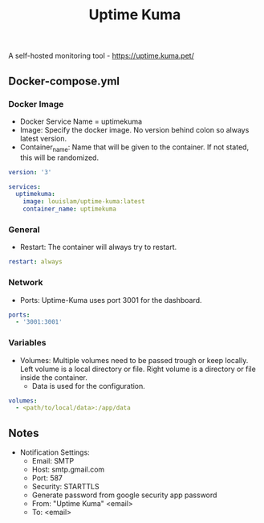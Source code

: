 #+title: Uptime Kuma
#+property: header-args :tangle docker-compose.yml

A self-hosted monitoring tool - https://uptime.kuma.pet/

** Docker-compose.yml
*** Docker Image

- Docker Service Name = uptimekuma
- Image: Specify the docker image. No version behind colon so always latest version.
- Container_name: Name that will be given to the container. If not stated, this will be randomized.

#+begin_src yaml
version: '3'

services:
  uptimekuma:
    image: louislam/uptime-kuma:latest
    container_name: uptimekuma
#+end_src

*** General

- Restart: The container will always try to restart.

#+begin_src yaml
    restart: always
#+end_src

*** Network

- Ports: Uptime-Kuma uses port 3001 for the dashboard.

#+begin_src yaml
    ports:
      - '3001:3001'
#+end_src

*** Variables

- Volumes: Multiple volumes need to be passed trough or keep locally. Left volume is a local directory or file. Right volume is a directory or file inside the container.
  - Data is used for the configuration.

#+begin_src yaml
    volumes:
      - <path/to/local/data>:/app/data
#+end_src

** Notes
- Notification Settings:
  - Email: SMTP
  - Host: smtp.gmail.com
  - Port: 587
  - Security: STARTTLS
  - Generate password from google security app password
  - From: "Uptime Kuma" <email>
  - To: <email>

